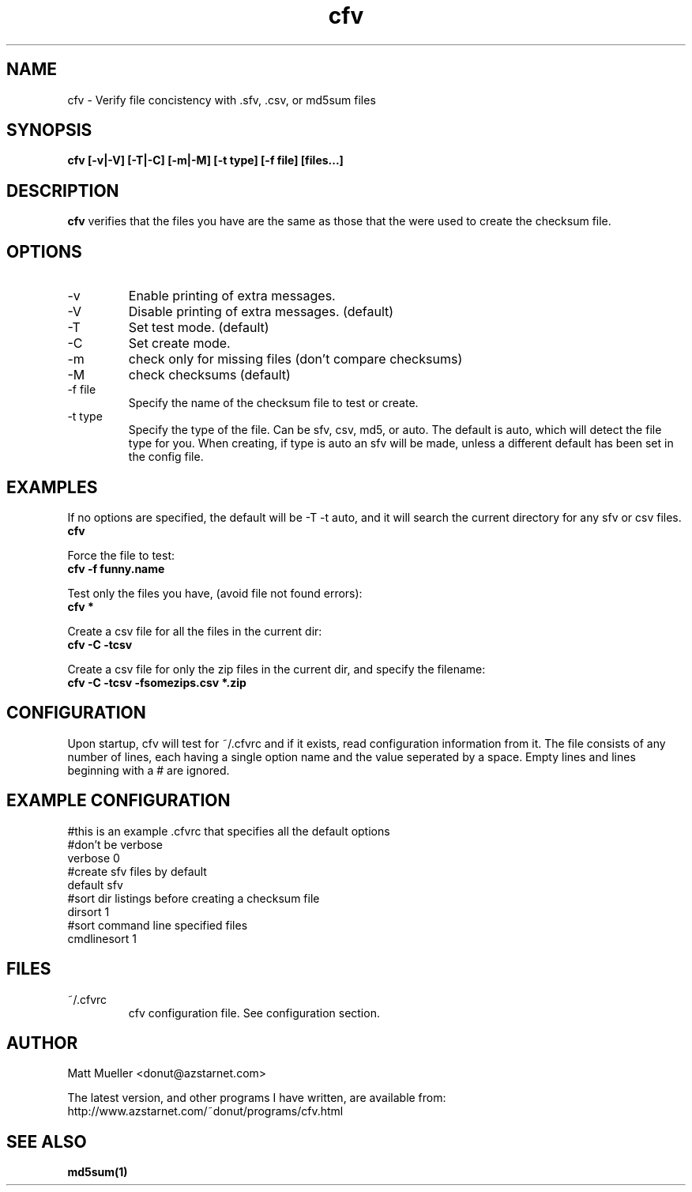 .TH cfv 1 "10 Jul 2000"
.SH NAME
cfv \- Verify file concistency with .sfv, .csv, or md5sum files
.SH SYNOPSIS
.B cfv [-v|-V] [-T|-C] [-m|-M] [-t type] [-f file] [files...]
.SH DESCRIPTION
.B cfv
verifies that the files you have are the same as those that the were used to create
the checksum file.
.SH OPTIONS
.PP
.IP "-v"
Enable printing of extra messages.
.IP "-V"
Disable printing of extra messages. (default)
.IP "-T"
Set test mode. (default)
.IP "-C"
Set create mode.
.IP "-m"
check only for missing files (don't compare checksums)
.IP "-M"
check checksums (default)
.IP "-f file"
Specify the name of the checksum file to test or create.
.IP "-t type"
Specify the type of the file.  Can be sfv, csv, md5, or auto.  The default is auto,
which will detect the file type for you.  When creating, if type is auto an sfv
will be made, unless a different default has been set in the config file.
.SH EXAMPLES
If no options are specified, the default will be -T -t auto, and it will search the current directory for any sfv or csv files.
.br
.B
cfv
.P
Force the file to test:
.br
.B
cfv -f funny.name
.P
Test only the files you have, (avoid file not found errors):
.br
.B
cfv *
.P
Create a csv file for all the files in the current dir:
.br
.B
cfv -C -tcsv
.P
Create a csv file for only the zip files in the current dir, and specify the filename:
.br
.B
cfv -C -tcsv -fsomezips.csv *.zip
.SH CONFIGURATION
Upon startup, cfv will test for ~/.cfvrc and if it exists, read configuration information from it.
The file consists of any number of lines, each having a single option name and the value seperated by a space.
Empty lines and lines beginning with a # are ignored.
.SH EXAMPLE CONFIGURATION
#this is an example .cfvrc that specifies all the default options
.br
#don't be verbose
.br
verbose 0
.br
#create sfv files by default
.br
default sfv
.br
#sort dir listings before creating a checksum file
.br
dirsort 1
.br
#sort command line specified files
.br
cmdlinesort 1
.SH FILES
.PP
.IP "~/.cfvrc"
cfv configuration file.  See configuration section.
.SH AUTHOR
Matt Mueller <donut@azstarnet.com>
.P
The latest version, and other programs I have written, are available from:
.br
http://www.azstarnet.com/~donut/programs/cfv.html
.SH "SEE ALSO"
.BR md5sum(1)

